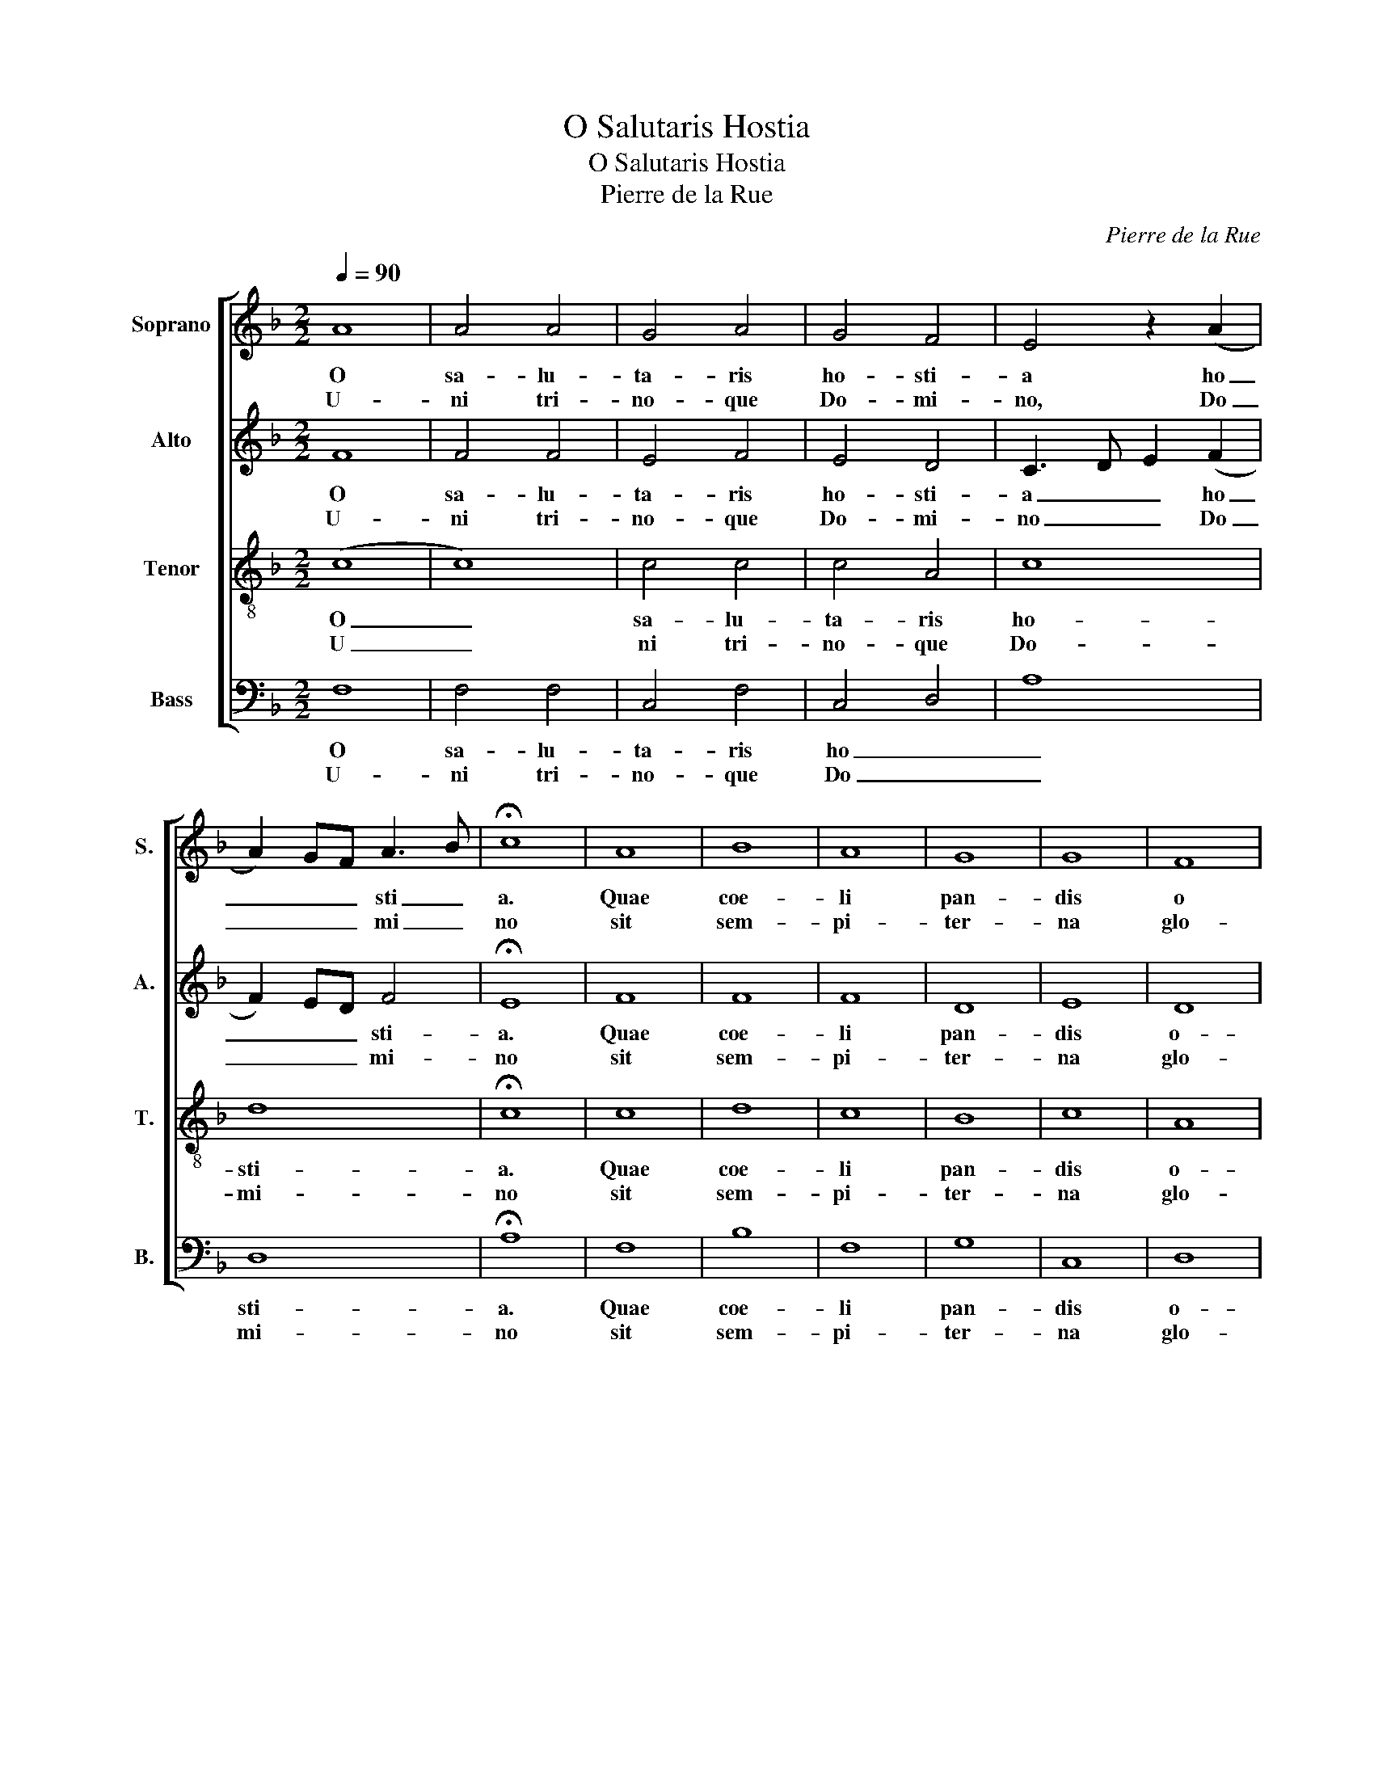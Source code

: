 X:1
T:O Salutaris Hostia
T:O Salutaris Hostia
T:Pierre de la Rue
C:Pierre de la Rue
%%score [ 1 2 3 4 ]
L:1/8
Q:1/4=90
M:2/2
K:F
V:1 treble nm="Soprano" snm="S."
V:2 treble nm="Alto" snm="A."
V:3 treble-8 nm="Tenor" snm="T."
V:4 bass nm="Bass" snm="B."
V:1
 A8 | A4 A4 | G4 A4 | G4 F4 | E4 z2 (A2 | A2) GF A3 B | !fermata!c8 | A8 | B8 | A8 | G8 | G8 | F8 | %13
w: O|sa- lu-|ta- ris|ho- sti-|a ho|_ _ _ sti _|a.|Quae|coe-|li|pan-|dis|o|
w: U-|ni tri-|no- que|Do- mi-|no, Do|_ _ _ mi _|no|sit|sem-|pi-|ter-|na|glo-|
 F6 ED | !fermata!E8 | A8 | A4 A4 | A8 | c6 BA | G2 A2 (B4 | B4) (A4 | A2) G2 G4 | A6 F2 | %23
w: sti _ _|um.|Bel-|la pre-|munt|ho _ _|_ _ sti|_ _||* li-|
w: ri _ _|a|qui|vi- tam|si-|ne _ _|_ _ ter|_ _||* mi-|
 !fermata!F8 | A8 | A8 | F4 D4 | B6 G2 | G4 c4 | c2 B2 A2 G2 | F4 (B4 | B2) A2 G2 F2 | E3 D E4 | %33
w: a,|da|ro|||bur, fer|_ _ _ _|au- xi|_ _ _ _|* * li-|
w: no|no-|bis|_ do|_ _|net in|_ _ _ _|* pa|_ _ _ _|* * tri-|
 !fermata!F8 :| F8 | !fermata!F8 |] %36
w: um.|A-|men|
w: a|A-|men|
V:2
 F8 | F4 F4 | E4 F4 | E4 D4 | C3 D E2 (F2 | F2) ED F4 | !fermata!E8 | F8 | F8 | F8 | D8 | E8 | D8 | %13
w: O|sa- lu-|ta- ris|ho- sti-|a _ _ ho|_ _ _ sti-|a.|Quae|coe-|li|pan-|dis|o-|
w: U-|ni tri-|no- que|Do- mi-|no _ _ Do|_ _ _ mi-|no|sit|sem-|pi-|ter-|na|glo-|
 D8 | !fermata!C8 | F8 | D4 (F4 | F2) ED C2 D2 | E8 | E4 (F4 | F4) F4 | D4 E4 | C6 D2 | %23
w: sti-|um.|Bel-|la pre|_ _ _ _ _||munt ho|_ sti|_ _|* li-|
w: ri-|a|qui|vi- tam|_ _ _ _ _||si- ne|_ ter|_ _|* mi-|
 !fermata!D8 | F8 | E8 | D4 (F4 | F2) ED F2 G2 | E8 | F6 E2 | D2 C2 B,2 C2 | D8 | (C8 | %33
w: a,|da|ro-|bur fer|_ _ _ _ _|au-|xi _|_ _ _ _|li|um|
w: no|no-|bis|do- net|_ _ _ _ _|in|pa _|_ _ _ _|tri|a|
 !fermata!C8) :| C8 | !fermata!C8 |] %36
w: _|A-|men|
w: _|A-|men|
V:3
 (c8 | c8) | c4 c4 | c4 A4 | c8 | d8 | !fermata!c8 | c8 | d8 | c8 | B8 | c8 | A8 | B8 | %14
w: O|_|sa- lu-|ta- ris|ho-|sti-|a.|Quae|coe-|li|pan-|dis|o-|sti-|
w: U|_|ni tri-|no- que|Do-|mi-|no|sit|sem-|pi-|ter-|na|glo-|ri-|
 !fermata!G8 | z8 | A8 | A6 GF | G8 | c4 (d4 | d4) c4 | B8 | (A8 | !fermata!A8) | A8 | c4 c4 | d8 | %27
w: um.||Bel-|la _ _|pre|munt ho|_ sti-|li-|a|_|da|_ ro|bur|
w: a||qui|vi _ _|tam|si- ne|_ ter-|mi-|no|_|no|_ bis|do|
 d8 | z2 c4 B2 | A2 G2 F4 | f6 e2 | d2 c2 B2 A2 | G3 F G4 | !fermata!F8 :| F8 | !fermata!F8 |] %36
w: _|fer _|_ _ au-|xi _|_ _ _ _|* * li-|um.|A-|men|
w: _|net _|_ _ in|pa _|_ _ _ _|* * tri-|a|A-|men|
V:4
 F,8 | F,4 F,4 | C,4 F,4 | C,4 D,4 | A,8 | D,8 | !fermata!A,8 | F,8 | B,8 | F,8 | G,8 | C,8 | D,8 | %13
w: O|sa- lu-|ta- ris|ho _|_|sti-|a.|Quae|coe-|li|pan-|dis|o-|
w: U-|ni tri-|no- que|Do _|_|mi-|no|sit|sem-|pi-|ter-|na|glo-|
 B,,8 | !fermata!C,8 | D,8 | D,4 D,4 | F,6 E,D, | C,8 | C,4 (B,,4 | B,,4) F,4 | G,4 E,4 | %22
w: sti-|um.|Bel-|la pre-|munt _ _|_|ho- sti|_ _||
w: ri-|a|qui|vi- tam|si _ _|_|ne ter|_ _||
 F,3 G, A,4 | !fermata!D,8 | (D,8 | A,8) | D,6 B,,2 | B,,4 B,,4 | C,8 | z4 (F,4 | %30
w: * * li-|a,|da|_||ro- bur|fer|au|
w: * * mi-|no|no|_||bis do-|net|in|
 F,2) E,2 D,2 C,2 | B,,8 | C,8 | !fermata!F,8 :| F,8 | !fermata!F,8 |] %36
w: _ _ _ _|xi|li|um.|A-|men|
w: _ _ _ _|pa-|tri-|a|A-|men|

